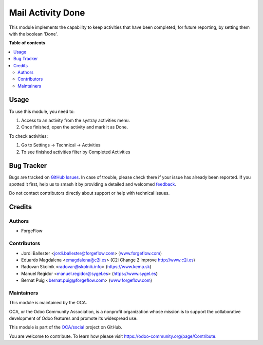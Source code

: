 ==================
Mail Activity Done
==================

.. 
   !!!!!!!!!!!!!!!!!!!!!!!!!!!!!!!!!!!!!!!!!!!!!!!!!!!!
   !! This file is generated by oca-gen-addon-readme !!
   !! changes will be overwritten.                   !!
   !!!!!!!!!!!!!!!!!!!!!!!!!!!!!!!!!!!!!!!!!!!!!!!!!!!!
   !! source digest: sha256:7f67ba5bf084741a97eeb7a550febce90fc69003a7fb31631aaf04a49fd4c4a4
   !!!!!!!!!!!!!!!!!!!!!!!!!!!!!!!!!!!!!!!!!!!!!!!!!!!!

.. |badge1| image:: https://img.shields.io/badge/maturity-Beta-yellow.png
    :target: https://odoo-community.org/page/development-status
    :alt: Beta
.. |badge2| image:: https://img.shields.io/badge/licence-LGPL--3-blue.png
    :target: http://www.gnu.org/licenses/lgpl-3.0-standalone.html
    :alt: License: LGPL-3
.. |badge3| image:: https://img.shields.io/badge/github-OCA%2Fsocial-lightgray.png?logo=github
    :target: https://github.com/OCA/social/tree/17.0/mail_activity_done
    :alt: OCA/social
.. |badge4| image:: https://img.shields.io/badge/weblate-Translate%20me-F47D42.png
    :target: https://translation.odoo-community.org/projects/social-17-0/social-17-0-mail_activity_done
    :alt: Translate me on Weblate
.. |badge5| image:: https://img.shields.io/badge/runboat-Try%20me-875A7B.png
    :target: https://runboat.odoo-community.org/builds?repo=OCA/social&target_branch=17.0
    :alt: Try me on Runboat

|badge1| |badge2| |badge3| |badge4| |badge5|

This module implements the capability to keep activities that have been
completed, for future reporting, by setting them with the boolean
'Done'.

**Table of contents**

.. contents::
   :local:

Usage
=====

To use this module, you need to:

1. Access to an activity from the systray activities menu.
2. Once finished, open the activity and mark it as Done.

To check activities:

1. Go to Settings -> Technical -> Activities
2. To see finished activities filter by Completed Activities

Bug Tracker
===========

Bugs are tracked on `GitHub Issues <https://github.com/OCA/social/issues>`_.
In case of trouble, please check there if your issue has already been reported.
If you spotted it first, help us to smash it by providing a detailed and welcomed
`feedback <https://github.com/OCA/social/issues/new?body=module:%20mail_activity_done%0Aversion:%2017.0%0A%0A**Steps%20to%20reproduce**%0A-%20...%0A%0A**Current%20behavior**%0A%0A**Expected%20behavior**>`_.

Do not contact contributors directly about support or help with technical issues.

Credits
=======

Authors
-------

* ForgeFlow

Contributors
------------

-  Jordi Ballester <jordi.ballester@forgeflow.com>
   (`www.forgeflow.com <http://www.forgeflow.com>`__)
-  Eduardo Magdalena <emagdalena@c2i.es> (C2i Change 2 improve
   http://www.c2i.es)
-  Radovan Skolnik <radovan@skolnik.info> (https://www.kema.sk)
-  Manuel Regidor <manuel.regidor@sygel.es> (https://www.sygel.es)
-  Bernat Puig <bernat.puig@forgeflow.com>
   (`www.forgeflow.com <http://www.forgeflow.com>`__)

Maintainers
-----------

This module is maintained by the OCA.

.. image:: https://odoo-community.org/logo.png
   :alt: Odoo Community Association
   :target: https://odoo-community.org

OCA, or the Odoo Community Association, is a nonprofit organization whose
mission is to support the collaborative development of Odoo features and
promote its widespread use.

This module is part of the `OCA/social <https://github.com/OCA/social/tree/17.0/mail_activity_done>`_ project on GitHub.

You are welcome to contribute. To learn how please visit https://odoo-community.org/page/Contribute.

